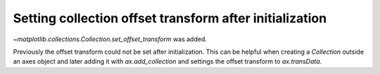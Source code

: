 Setting collection offset transform after initialization
--------------------------------------------------------
`~matplotlib.collections.Collection.set_offset_transform` was added.

Previously the offset transform could not be set after initialization. This can be helpful when creating a `Collection` outside an axes object and later adding it with `ax.add_collection` and settings the offset transform to `ax.transData`.

